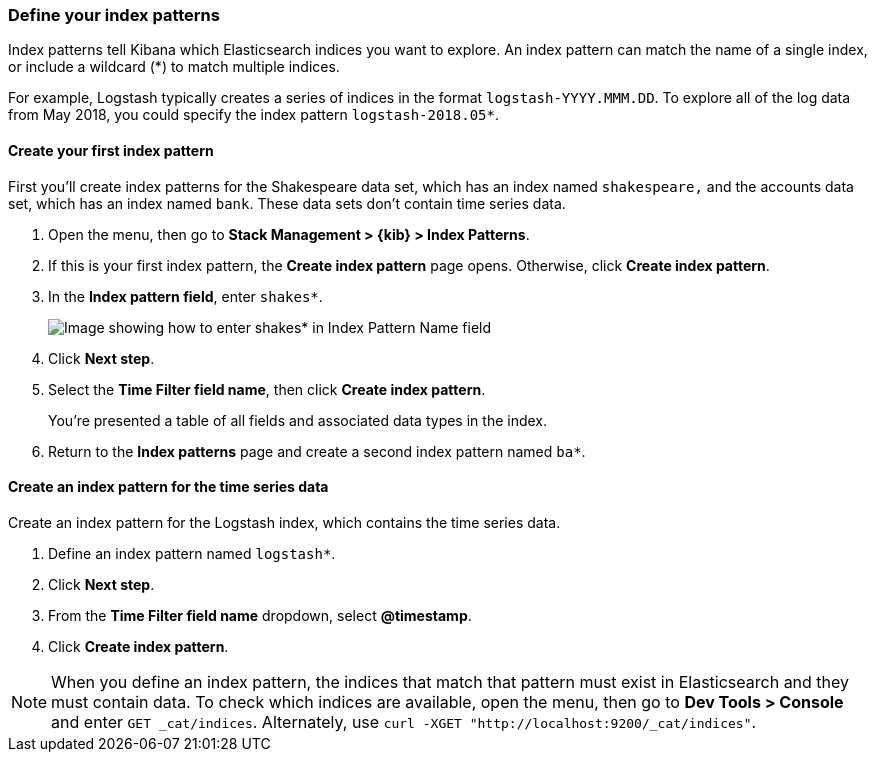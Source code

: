 [[tutorial-define-index]]
=== Define your index patterns

Index patterns tell Kibana which Elasticsearch indices you want to explore.
An index pattern can match the name of a single index, or include a wildcard
(*) to match multiple indices. 

For example, Logstash typically creates a
series of indices in the format `logstash-YYYY.MMM.DD`. To explore all
of the log data from May 2018, you could specify the index pattern
`logstash-2018.05*`.


[float]
==== Create your first index pattern

First you'll create index patterns for the Shakespeare data set, which has an
index named `shakespeare,` and the accounts data set, which has an index named
`bank`. These data sets don't contain time series data.

. Open the menu, then go to *Stack Management > {kib} > Index Patterns*.
. If this is your first index pattern, the *Create index pattern* page opens.
Otherwise, click *Create index pattern*.
. In the *Index pattern field*, enter `shakes*`.
+
[role="screenshot"]
image::images/tutorial-pattern-1.png[Image showing how to enter shakes* in Index Pattern Name field]

. Click *Next step*.
. Select the *Time Filter field name*, then click *Create index pattern*.
+
You’re presented a table of all fields and associated data types in the index.

. Return to the *Index patterns* page and create a second index pattern named  `ba*`. 

[float]
==== Create an index pattern for the time series data

Create an index pattern for the Logstash index, which
contains the time series data.

. Define an index pattern named `logstash*`.
. Click *Next step*.
. From the *Time Filter field name* dropdown, select *@timestamp*.
. Click *Create index pattern*.

NOTE: When you define an index pattern, the indices that match that pattern must
exist in Elasticsearch and they must contain data. To check which indices are
available, open the menu, then go to *Dev Tools > Console* and enter `GET _cat/indices`.  Alternately, use
`curl -XGET "http://localhost:9200/_cat/indices"`.


